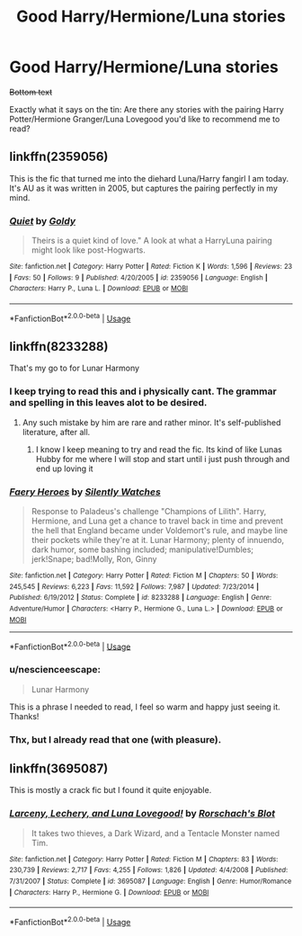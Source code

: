 #+TITLE: Good Harry/Hermione/Luna stories

* Good Harry/Hermione/Luna stories
:PROPERTIES:
:Score: 2
:DateUnix: 1572385756.0
:DateShort: 2019-Oct-30
:FlairText: Request
:END:
+Bottom text+

Exactly what it says on the tin: Are there any stories with the pairing Harry Potter/Hermione Granger/Luna Lovegood you'd like to recommend me to read?


** linkffn(2359056)

This is the fic that turned me into the diehard Luna/Harry fangirl I am today. It's AU as it was written in 2005, but captures the pairing perfectly in my mind.
:PROPERTIES:
:Author: DruidofRavens
:Score: 3
:DateUnix: 1572394048.0
:DateShort: 2019-Oct-30
:END:

*** [[https://www.fanfiction.net/s/2359056/1/][*/Quiet/*]] by [[https://www.fanfiction.net/u/49036/Goldy][/Goldy/]]

#+begin_quote
  Theirs is a quiet kind of love." A look at what a HarryLuna pairing might look like post-Hogwarts.
#+end_quote

^{/Site/:} ^{fanfiction.net} ^{*|*} ^{/Category/:} ^{Harry} ^{Potter} ^{*|*} ^{/Rated/:} ^{Fiction} ^{K} ^{*|*} ^{/Words/:} ^{1,596} ^{*|*} ^{/Reviews/:} ^{23} ^{*|*} ^{/Favs/:} ^{50} ^{*|*} ^{/Follows/:} ^{9} ^{*|*} ^{/Published/:} ^{4/20/2005} ^{*|*} ^{/id/:} ^{2359056} ^{*|*} ^{/Language/:} ^{English} ^{*|*} ^{/Characters/:} ^{Harry} ^{P.,} ^{Luna} ^{L.} ^{*|*} ^{/Download/:} ^{[[http://www.ff2ebook.com/old/ffn-bot/index.php?id=2359056&source=ff&filetype=epub][EPUB]]} ^{or} ^{[[http://www.ff2ebook.com/old/ffn-bot/index.php?id=2359056&source=ff&filetype=mobi][MOBI]]}

--------------

*FanfictionBot*^{2.0.0-beta} | [[https://github.com/tusing/reddit-ffn-bot/wiki/Usage][Usage]]
:PROPERTIES:
:Author: FanfictionBot
:Score: 2
:DateUnix: 1572394061.0
:DateShort: 2019-Oct-30
:END:


** linkffn(8233288)

That's my go to for Lunar Harmony
:PROPERTIES:
:Author: AustSakuraKyzor
:Score: 2
:DateUnix: 1572386220.0
:DateShort: 2019-Oct-30
:END:

*** I keep trying to read this and i physically cant. The grammar and spelling in this leaves alot to be desired.
:PROPERTIES:
:Author: flingerdinger
:Score: 3
:DateUnix: 1572393830.0
:DateShort: 2019-Oct-30
:END:

**** Any such mistake by him are rare and rather minor. It's self-published literature, after all.
:PROPERTIES:
:Score: 1
:DateUnix: 1572399946.0
:DateShort: 2019-Oct-30
:END:

***** I know I keep meaning to try and read the fic. Its kind of like Lunas Hubby for me where I will stop and start until i just push through and end up loving it
:PROPERTIES:
:Author: flingerdinger
:Score: 2
:DateUnix: 1572400049.0
:DateShort: 2019-Oct-30
:END:


*** [[https://www.fanfiction.net/s/8233288/1/][*/Faery Heroes/*]] by [[https://www.fanfiction.net/u/4036441/Silently-Watches][/Silently Watches/]]

#+begin_quote
  Response to Paladeus's challenge "Champions of Lilith". Harry, Hermione, and Luna get a chance to travel back in time and prevent the hell that England became under Voldemort's rule, and maybe line their pockets while they're at it. Lunar Harmony; plenty of innuendo, dark humor, some bashing included; manipulative!Dumbles; jerk!Snape; bad!Molly, Ron, Ginny
#+end_quote

^{/Site/:} ^{fanfiction.net} ^{*|*} ^{/Category/:} ^{Harry} ^{Potter} ^{*|*} ^{/Rated/:} ^{Fiction} ^{M} ^{*|*} ^{/Chapters/:} ^{50} ^{*|*} ^{/Words/:} ^{245,545} ^{*|*} ^{/Reviews/:} ^{6,223} ^{*|*} ^{/Favs/:} ^{11,592} ^{*|*} ^{/Follows/:} ^{7,987} ^{*|*} ^{/Updated/:} ^{7/23/2014} ^{*|*} ^{/Published/:} ^{6/19/2012} ^{*|*} ^{/Status/:} ^{Complete} ^{*|*} ^{/id/:} ^{8233288} ^{*|*} ^{/Language/:} ^{English} ^{*|*} ^{/Genre/:} ^{Adventure/Humor} ^{*|*} ^{/Characters/:} ^{<Harry} ^{P.,} ^{Hermione} ^{G.,} ^{Luna} ^{L.>} ^{*|*} ^{/Download/:} ^{[[http://www.ff2ebook.com/old/ffn-bot/index.php?id=8233288&source=ff&filetype=epub][EPUB]]} ^{or} ^{[[http://www.ff2ebook.com/old/ffn-bot/index.php?id=8233288&source=ff&filetype=mobi][MOBI]]}

--------------

*FanfictionBot*^{2.0.0-beta} | [[https://github.com/tusing/reddit-ffn-bot/wiki/Usage][Usage]]
:PROPERTIES:
:Author: FanfictionBot
:Score: 2
:DateUnix: 1572386243.0
:DateShort: 2019-Oct-30
:END:


*** u/nescienceescape:
#+begin_quote
  Lunar Harmony
#+end_quote

This is a phrase I needed to read, I feel so warm and happy just seeing it. Thanks!
:PROPERTIES:
:Author: nescienceescape
:Score: 2
:DateUnix: 1572578035.0
:DateShort: 2019-Nov-01
:END:


*** Thx, but I already read that one (with pleasure).
:PROPERTIES:
:Score: 1
:DateUnix: 1572388413.0
:DateShort: 2019-Oct-30
:END:


** linkffn(3695087)

This is mostly a crack fic but I found it quite enjoyable.
:PROPERTIES:
:Author: nescienceescape
:Score: 2
:DateUnix: 1572578150.0
:DateShort: 2019-Nov-01
:END:

*** [[https://www.fanfiction.net/s/3695087/1/][*/Larceny, Lechery, and Luna Lovegood!/*]] by [[https://www.fanfiction.net/u/686093/Rorschach-s-Blot][/Rorschach's Blot/]]

#+begin_quote
  It takes two thieves, a Dark Wizard, and a Tentacle Monster named Tim.
#+end_quote

^{/Site/:} ^{fanfiction.net} ^{*|*} ^{/Category/:} ^{Harry} ^{Potter} ^{*|*} ^{/Rated/:} ^{Fiction} ^{M} ^{*|*} ^{/Chapters/:} ^{83} ^{*|*} ^{/Words/:} ^{230,739} ^{*|*} ^{/Reviews/:} ^{2,717} ^{*|*} ^{/Favs/:} ^{4,255} ^{*|*} ^{/Follows/:} ^{1,826} ^{*|*} ^{/Updated/:} ^{4/4/2008} ^{*|*} ^{/Published/:} ^{7/31/2007} ^{*|*} ^{/Status/:} ^{Complete} ^{*|*} ^{/id/:} ^{3695087} ^{*|*} ^{/Language/:} ^{English} ^{*|*} ^{/Genre/:} ^{Humor/Romance} ^{*|*} ^{/Characters/:} ^{Harry} ^{P.,} ^{Hermione} ^{G.} ^{*|*} ^{/Download/:} ^{[[http://www.ff2ebook.com/old/ffn-bot/index.php?id=3695087&source=ff&filetype=epub][EPUB]]} ^{or} ^{[[http://www.ff2ebook.com/old/ffn-bot/index.php?id=3695087&source=ff&filetype=mobi][MOBI]]}

--------------

*FanfictionBot*^{2.0.0-beta} | [[https://github.com/tusing/reddit-ffn-bot/wiki/Usage][Usage]]
:PROPERTIES:
:Author: FanfictionBot
:Score: 2
:DateUnix: 1572578167.0
:DateShort: 2019-Nov-01
:END:
